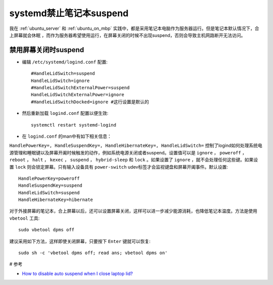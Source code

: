 .. _systemd_dissuspend:

=========================
systemd禁止笔记本suspend
=========================

我在 :ref:`ubuntu_server` 和 :ref:`ubuntu_on_mbp` 实践中，都是采用笔记本电脑作为服务器运行。但是笔记本默认情况下，合上屏幕就会休眠 ，而作为服务器希望使用运行，在屏幕关闭的时候不出现suspend，否则会导致主机网路断开无法访问。

禁用屏幕关闭时suspend
========================

* 编辑 ``/etc/systemd/logind.conf`` 配置::

   #HandleLidSwitch=suspend
   HandleLidSwitch=ignore
   #HandleLidSwitchExternalPower=suspend
   HandleLidSwitchExternalPower=ignore
   #HandleLidSwitchDocked=ignore #这行设置是默认的

* 然后重新加载 ``logind.conf`` 配置以便生效::

   systemctl restart systemd-logind

* 在 ``logind.conf`` 的man中有如下相关信息：

``HandlePowerKey=, HandleSuspendKey=, HandleHibernateKey=, HandleLidSwitch=``  控制了logind如何处理系统电源管理和睡眠键以及屏幕开阖时候触发的动作，例如系统电源关闭或者suspend。设置值可以是 ``ignore`` ， ``poweroff`` ， ``reboot`` ， ``halt`` ， ``kexec`` ， ``suspend`` ， ``hybrid-sleep`` 和  ``lock`` 。如果设置了 ``ignore`` ，就不会处理任何这些键。如果设置 ``lock`` 则会锁定屏幕。只有输入设备具有 ``power-switch`` udev标签才会监视键盘和屏幕开阖事件。默认设置::

   HandlePowerKey=poweroff
   HandleSuspendKey=suspend
   HandleLidSwitch=suspend
   HandleHibernateKey=hibernate

对于外接屏幕的笔记本，合上屏幕以后，还可以设置屏幕关闭，这样可以进一步减少能源消耗，也降低笔记本温度。方法是使用 ``vbetool`` 工具::

   sudo vbetool dpms off

建议采用如下方法，这样即使关闭屏幕，只要按下 ``Enter`` 键就可以恢复::

   sudo sh -c 'vbetool dpms off; read ans; vbetool dpms on'

# 参考

* `How to disable auto suspend when I close laptop lid? <https://unix.stackexchange.com/questions/52643/how-to-disable-auto-suspend-when-i-close-laptop-lid>`_
